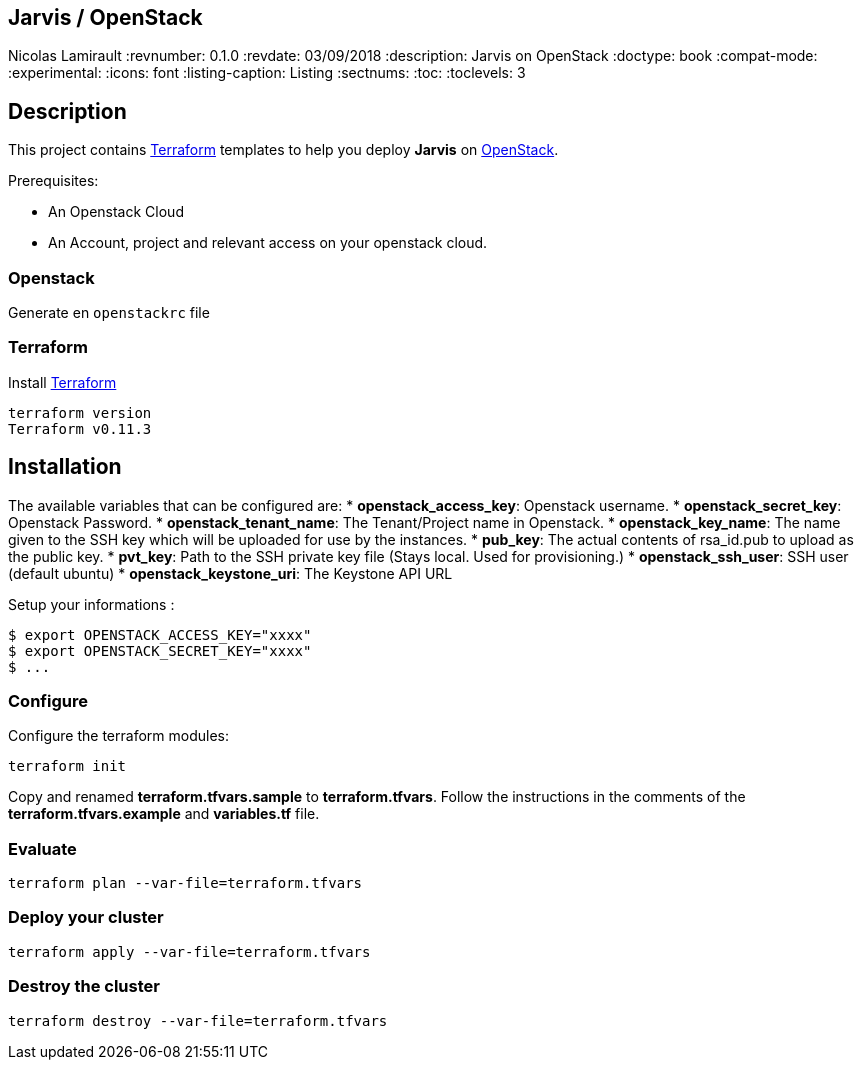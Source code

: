== Jarvis / OpenStack
Nicolas Lamirault
:revnumber: 0.1.0
:revdate: 03/09/2018
:description: Jarvis on OpenStack
:doctype: book
// Settings:
:compat-mode:
:experimental:
:icons: font
:listing-caption: Listing
:sectnums:
:toc:
:toclevels: 3
ifdef::backend-pdf[]
:title-logo-image: image:chapters/images/cover.svg[scaledwidth=30%,align=center]
:pygments-style: tango
//:source-highlighter: pygments
:source-highlighter: coderay
endif::[]

== Description

This project contains https://www.terraform.io/[Terraform] templates to help you deploy *Jarvis* on https://www.openstack.org/[OpenStack].

Prerequisites:

* An Openstack Cloud
* An Account, project and relevant access on your openstack cloud.

=== Openstack

Generate en `openstackrc` file

=== Terraform

Install https://www.terraform.io/[Terraform]

[source,bash]
----
terraform version
Terraform v0.11.3
----

== Installation

The available variables that can be configured are:
* **openstack_access_key**: Openstack username.
* **openstack_secret_key**: Openstack Password.
* **openstack_tenant_name**: The Tenant/Project name in Openstack.
* **openstack_key_name**: The name given to the SSH key which will be uploaded for use by the instances.
* **pub_key**: The actual contents of rsa_id.pub to upload as the public key.
* **pvt_key**: Path to the SSH private key file (Stays local. Used for provisioning.)
* **openstack_ssh_user**: SSH user (default ubuntu)
* **openstack_keystone_uri**: The Keystone API URL

Setup your informations :

----
$ export OPENSTACK_ACCESS_KEY="xxxx"
$ export OPENSTACK_SECRET_KEY="xxxx"
$ ...
----



=== Configure

Configure the terraform modules:

[source,bash]
----
terraform init
----

Copy and renamed *terraform.tfvars.sample* to *terraform.tfvars*.
Follow the instructions in the comments of the **terraform.tfvars.example** and
**variables.tf** file.

=== Evaluate

[source,bash]
----
terraform plan --var-file=terraform.tfvars
----

=== Deploy your cluster

[source,bash]
----
terraform apply --var-file=terraform.tfvars
----

=== Destroy the cluster

[source,bash]
----
terraform destroy --var-file=terraform.tfvars
----
